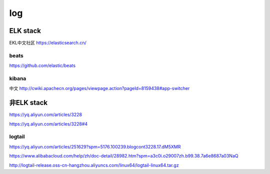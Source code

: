 ======================================
log
======================================


ELK stack
======================================

EKL中文社区
https://elasticsearch.cn/

beats
--------------------------------------

https://github.com/elastic/beats

kibana
--------------------------------------

中文
http://cwiki.apachecn.org/pages/viewpage.action?pageId=8159438#app-switcher


非ELK stack 
======================================

https://yq.aliyun.com/articles/3228

https://yq.aliyun.com/articles/3228#4

logtail
--------------------------------------

https://yq.aliyun.com/articles/251629?spm=5176.100239.blogcont3228.17.dM5XMR

https://www.alibabacloud.com/help/zh/doc-detail/28982.htm?spm=a3c0i.o29007zh.b99.38.7a6e8687a03NaQ

http://logtail-release.oss-cn-hangzhou.aliyuncs.com/linux64/logtail-linux64.tar.gz


